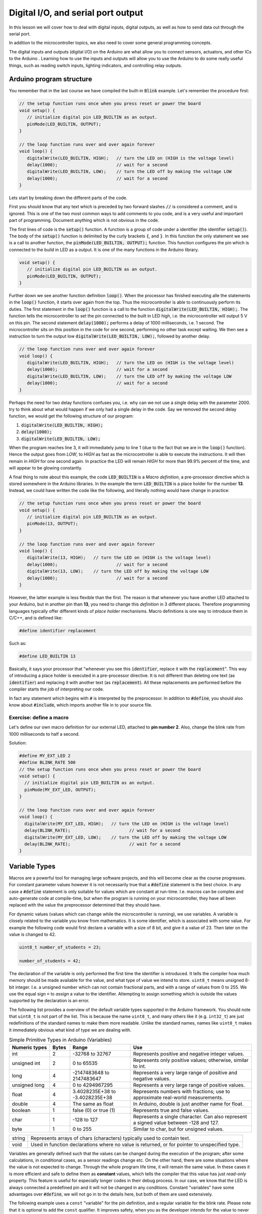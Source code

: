 .. _L2_Digital_IO:

*******************************************************
Digital I/O, and serial port output
*******************************************************

In this lesson we will cover how to deal with digital inputs, digital outputs, as well as how to send data out through the serial port.

In addition to the microcontroller topics, we also need to cover some general programming concepts.

.. highlight:: c
   :linenothreshold: 15

..
  .. ref: https://www.allaboutcircuits.com/projects/learn-how-to-use-the-arduinos-digital-i-o/

The digital inputs and outputs (digital I/O) on the Arduino are what allow you to connect sensors, actuators, and other ICs to the Arduino . Learning how to use the inputs and outputs will allow you to use the Arduino to do some really useful things, such as reading switch inputs, lighting indicators, and controlling relay outputs.

Arduino program structure
=========================

You remember that in the last course we have compiled the built-in :code:`Blink` example. Let's remember the procedure first:

.. code-block:: c

   // the setup function runs once when you press reset or power the board
   void setup() {
      // initialize digital pin LED_BUILTIN as an output.
      pinMode(LED_BUILTIN, OUTPUT);
   }

   // the loop function runs over and over again forever
   void loop() {
      digitalWrite(LED_BUILTIN, HIGH);   // turn the LED on (HIGH is the voltage level)
      delay(1000);                       // wait for a second
      digitalWrite(LED_BUILTIN, LOW);    // turn the LED off by making the voltage LOW
      delay(1000);                       // wait for a second
   }

Lets start by breaking down the different parts of the code.

First you should know that any text which is preceded by two forward slashes :code:`//` is considered a comment, and is ignored. This is one of the two most common ways to add comments to you code, and is a very useful and important part of programming. Document anything which is not obvious in the code.

The first lines of code is the :code:`setup()` function. A function is a group of code under a identifier (the identifier :code:`setup()`). The body of the :code:`setup()` function is delimited by the curly brackets :code:`{`, and :code:`}`. In this function the only statement we see is a call to another function, the :code:`pinMode(LED_BUILTIN, OUTPUT);` function. This function configures the pin which is connected to the build in LED as a output. It is one of the many functions in the Arduino library. 

.. code-block:: c

   void setup() {
      // initialize digital pin LED_BUILTIN as an output.
      pinMode(LED_BUILTIN, OUTPUT);
   }

Further down we see another function definition :code:`loop()`. When the processor has finished executing alle the statements in the :code:`loop()` function, it starts over again from the top. Thus the microcontroller is able to continuously perform its duties. The first statement in the :code:`loop()` function is a call to the function :code:`digitalWrite(LED_BUILTIN, HIGH);`. The function tells the microcontroller to set the pin connected to the built in LED high, i.e. the microcontroller will output 5 V on this pin. The second statement :code:`delay(1000);` performs a delay of 1000 milliseconds, i.e. 1 second. The microcontroller sits on this position in the code for one second, performing no other task except waiting. We then see a instruction to turn the output low :code:`digitalWrite(LED_BUILTIN, LOW);`, followed by another delay.

.. code-block:: c

   // the loop function runs over and over again forever
   void loop() {
      digitalWrite(LED_BUILTIN, HIGH);   // turn the LED on (HIGH is the voltage level)
      delay(1000);                       // wait for a second
      digitalWrite(LED_BUILTIN, LOW);    // turn the LED off by making the voltage LOW
      delay(1000);                       // wait for a second
   }

Perhaps the need for two delay functions confuses you, i.e. why can we not use a single delay with the parameter 2000. try to think about what would happen if we only had a single delay in the code. Say we removed the second delay function, we would get the following structure of our program:

1.  :code:`digitalWrite(LED_BUILTIN, HIGH);`
2.  :code:`delay(1000);`
3.  :code:`digitalWrite(LED_BUILTIN, LOW);`

When the program reaches line 3, it will immediately jump to line 1 (due to the fact that we are in the :code:`loop()` function). Hence the output goes from `LOW`, to `HIGH` as fast as the microcontroller is able to execute the instructions. It will then remain in `HIGH` for one second again. In practice the LED will remain `HIGH` for more than 99.9% percent of the time, and will appear to be glowing constantly.

A final thing to note about this example, the code :code:`LED_BUILTIN` is a *Macro definition*, a pre-processor directive which is stored somewhere in the Arduino libraries. In the example the term :code:`LED_BUILTIN` is a place holder for the number **13**. Instead, we could have written the code like the following, and literally nothing would have change in practice:

.. code-block:: c

   // the setup function runs once when you press reset or power the board
   void setup() {
      // initialize digital pin LED_BUILTIN as an output.
      pinMode(13, OUTPUT);
   }

   // the loop function runs over and over again forever
   void loop() {
      digitalWrite(13, HIGH);   // turn the LED on (HIGH is the voltage level)
      delay(1000);                       // wait for a second
      digitalWrite(13, LOW);    // turn the LED off by making the voltage LOW
      delay(1000);                       // wait for a second
   }

..
        However, this wouldn't look good in programming beauty standards.

However, the latter example is less flexible than the first. The reason is that whenever you have another LED attached to your Arduino, but in another pin than **13**, you need to change this *definition* in 3 different places. Therefore programming languages typically offer different kinds of *place holder* mechanisms. Macro definitions is one way to introduce them in C/C++, and is defined like:

.. code-block:: c

    #define identifier replacement

Such as:

.. code-block:: c

    #define LED_BUILTIN 13


Basically, it says your processor that "whenever you see this :code:`identifier`, replace it with the :code:`replacement`". This way of introducing a place holder is executed in a pre-processor directive. It is not different than deleting one text (as :code:`identifier`) and replacing it with another text (as :code:`replacement`). All these replacements are performed before the compiler starts the job of interpreting our code.

In fact any statement which begins with :code:`#` is interpreted by the preprocessor. In addition to :code:`#define`, you should also know about :code:`#include`, which imports another file in to your source file.


Exercise: define a macro
------------------------

Let's define our own macro definition for our external LED, attached to **pin number 2**. Also, change the blink rate from 1000 milliseconds to half a second.

Solution:

.. code-block:: c
    :class: toggle

    #define MY_EXT_LED 2
    #define BLINK_RATE 500
    // the setup function runs once when you press reset or power the board
    void setup() {
      // initialize digital pin LED_BUILTIN as an output.
      pinMode(MY_EXT_LED, OUTPUT);
    }

    // the loop function runs over and over again forever
    void loop() {
      digitalWrite(MY_EXT_LED, HIGH);   // turn the LED on (HIGH is the voltage level)
      delay(BLINK_RATE);                       // wait for a second
      digitalWrite(MY_EXT_LED, LOW);    // turn the LED off by making the voltage LOW
      delay(BLINK_RATE);                       // wait for a second
    }


Variable Types
==========================

Macros are a powerful tool for managing large software projects, and this will become clear as the course progresses. For constant parameter values however it is not necessarily true that a :code:`#define` statement is the best choice. In any case a :code:`#define` statement is only suitable for values which are constant at run-time. I.e. macros can be complex and auto-generate code at compile-time, but when the program is running on your microcontroller, they have all been replaced with the value the preprocessor determined that they should have.

..
  In some cases using macro definitions is the most efficient way because is a faster process. The processor doesn't have to check the value of a *variable* in the register. Do you remember what is the register?

..
  However, macro definitions can be risky and needs to be named carefully. Generally new programmers may overwrite a macro on top of another macro which has been defined before. Furthermore, if the :code:`identifier` is defined in a very generic way, since it is a text replacement, it can replace some or your other variable definitions. The preprocessor does not understand C/C++ properly, it simply replaces any occurrence of :code:`identifier` by :code:`replacement`. Additionally a definition is constant, it cannot change during the execution of a program.

.. 
  Therefore we have *variables* which can change during run time, and hold various different *types* of information depending on how they are declared. In the Arduino Cookbook First Edition Chapter 2.2.

For dynamic values (values which can change while the microcontroller is running), we use variables. A variable is closely related to the variable you know from mathematics. It is some identifier, which is associated with some value. For example the following code would first declare a variable with a size of 8 bit, and give it a value of 23. Then later on the value is changed to 42.

.. code-block:: c

  uint8_t number_of_students = 23;

  number_of_students = 42;

The declaration of the variable is only performed the first time the identifier is introduced. It tells the compiler how much memory should be made available for the value, and what type of value we intend to store. ``uint8_t`` means unsigned 8-bit integer. I.e. a unsigned number which can not contain fractional parts, and with a range of values from 0 to 255. We use the equal sign ``=`` to *assign* a value to the identifier. Attempting to assign something which is outside the values supported by the declaration is an error.

The following list provides a overview of the default variable types supported in the Arduino framework. You should note that ``uint8_t`` is not part of the list. This is because the name ``uint8_t``, and many others like it (e.g. ``int32_t``) are just redefinitions of the standard names to make them more readable. Unlike the standard names, names like ``uint8_t`` makes it immediately obvious what kind of type we are dealing with.

.. list-table:: Simple Primitive Types in Arduino (Variables)
   :widths: 20 10 30 60
   :header-rows: 1   

   * - Numeric types
     - Bytes
     - Range
     - Use

   * - int
     - 2
     - -32768 to 32767
     - Represents positive and negative integer values.

   * - unsigned int
     - 2
     - 0 to 65535
     - Represents only positive values; otherwise, similar to int.

   * - long
     - 4
     - -2147483648 to 2147483647
     - Represents a very large range of positive and negative values.

   * - unsigned long
     - 4
     - 0 to 4294967295
     - Represents a very large range of positive values.

   * - float
     - 4
     - 3.4028235E+38 to -3.4028235E+38
     - Represents numbers with fractions; use to approximate real-world measurements.

   * - double
     - 4
     - The same as float
     - In Arduino, double is just another name for float.

   * - boolean
     - 1
     - false (0) or true (1)
     - Represents true and false values.

   * - char
     - 1
     - -128 to 127
     - Represents a single character. Can also represent a signed value between -128 and 127.

   * - byte
     - 1
     - 0 to 255
     - Similar to char, but for unsigned values.


+--------+-----------------------------------------------------------------------------------------------+
| string | Represents arrays of chars (characters) typically used to contain text.                       |
+--------+-----------------------------------------------------------------------------------------------+
| void   | Used in function declarations where no value is returned, or for pointer to unspecified type. |
+--------+-----------------------------------------------------------------------------------------------+

Variables are generally defined such that the values can be changed during the execution of the program; after some calculations, in conditional cases, as a sensor readings change etc. On the other hand, there are some situations where the value is not expected to change. Through the whole program life time, it will remain the same value. In these cases it is more efficient and safe to define them as **constant** values, which tells the compiler that this value has just *read-only* property. This feature is useful for especially longer codes in their debug process. In our case, we know that the LED is always connected a predefined pin and it will not be changed in any conditions. Constant "variables" have some advantages over :code:`#define`, we will not go in to the details here, but both of them are used extensively.

..
  Therefore, we can define the pin-number as a *constant integer*, which would be more memory-efficient declaration way.

The following example uses a ``const`` "variable" for the pin definition, and a regular variable for the blink rate. Please note that it is optional to add the ``const`` qualifier. It improves safety, when you as the developer intends for the value to never change. In some other application it might be needed to change the led pin while the program is running, and if that is the case you can not use ``const``.

.. code-block:: c

    const int led_pin = 2;
    unsigned int blink_rate = 500;
    // the setup function runs once when you press reset or power the board
    void setup() {
      // initialize digital pin LED_BUILTIN as an output.
      pinMode(led_pin, OUTPUT);
    }

    // the loop function runs over and over again forever
    void loop() {
      digitalWrite(led_pin, HIGH);   // turn the LED on (HIGH is the voltage level)
      delay(blink_rate);                       // wait for a second
      digitalWrite(led_pin, LOW);    // turn the LED off by making the voltage LOW
      delay(blink_rate);                       // wait for a second
    }

.. seealso::
   Since in the embedded world memory usage is often a major concern, it is good to have a more friendly type definitions. Instead of trying to remember the memory spaces of all the variable types: **uint8_t, uint16_t, uint32_t**.

   For example *char* is **int8_t** but *byte* is **uint8_t**.


Atmega328 GPIO pins
===================

Most of the physical pins on the microcontroller in the Arduino UNO (The Atmega328) are general purpose input output (GPIO) pins. This means that they support both the reading of input signals, and writing of output signals. All the GPIO pins support digital input, and digital output. In addition to digital I/O they also support various extra features such as analog input, pulse width modulation, UART, etc. The extra features that are supported, will vary from one pin to the next.

The following figure depicts the internal structure of a single GPIO pin:

.. image:: ../../../external/fig/atmega/atmega328-gpio-block-diagram.png
        :alt: Atmega328 GPIO block diagram
        :align: center

We will not go in to details about the internal operation here, but you should know that it is the configuration of this digital circuit that change when you call the function :code:`pinMode(MY_EXT_LED, OUTPUT);`, or :code:`pinMode(MY_EXT_LED, INPUT);`


Digital outputs
===================

Digital outputs have already been demonstrated thoroughly. There are however some general things to note about the operation of the digital outputs.

The maximum input or output current of any one pin is 20 mA. The output uses a transistor pair in a push-pull structure. It is able to raise the pin up to 5 V, or to pull it down to GND (0 V). The pin can either sink, or source current. I.e. the direct current can flow out of the microcontroller, or it can flow in to the microcontroller.

Selecting a suitable current limiting resistor for the LED
--------------------------------------------------------------------

As you probably noticed, when we are controlling a LED from the Arduino we are using a resistor in series with the LED. This resistor is required in order to not destroy the LED, and should be of an appropriate resistance.

The characteristics of a LED (like any diode) is inherently non-linear. A small voltage variation may cause a large variation in current through the diode. If this is not managed the diode will be destroyed by excessive current. As the light intensity of the diode depends on current, it is apparent that the diode should be supplied by a current source. A high performance current source is a complex device however, and thus we often opt to approximate the current source by means of a resistor.

The color of a LED is not determined by the color of the package, but rather by it's internal physical structure. The different colors thus have different characteristics, such as different nominal voltage drop. This has implications on the selection of the resistor. Also the value of the selected resistor will impact the light intensity of the LED. The minimum resistor value (i.e. maximum light intensity) depends on the maximum current, as well as the voltage/current-characteristics of the LED.

The digital outputs of the Arduino UNO has a high voltage level of 5 V. The voltage drop of a LED will typically vary between 1.8 V and 3.3 V, depending on the color. It will also vary slightly depending on the current, but this variation may be ignored in most applications. The maximum current of the large THT LED's in the Arduino kit is 20 mA. By subtracting the LED voltage from the supplied voltage, we find the required voltage drop of the resistor.

The current through a resistor is given by:

.. math::
        I_f = \frac{V_R}{R} = \frac{5 - V_f}{R}

Thus a approximately constant voltage drop will cause a approximately constant current. The required resistor size is thus given by:


.. math::
        R = \frac{5 - V_{f}}{I_f}

Worst case, if the voltage drop is only 1.8V, and the maximum current is 20 mA, we get the following minimum resistor value:

.. math::
        R = \frac{5 - 1.8}{0.02} = 160 \Omega

In practice you might want to limit the current to a maximum of 15 mA or even less though. It the Arduino kit the recommended resistor size is 220 Ohm, which should be safe in all cases involving 20 mA LED's. In practice values as high as 1k (or even more) may also be used, if the required light intensity is not to high. 

For high power LED's you should also make sure that the power dissipated in the resistor does nod exceed the ratings of the resistor [#f1]_.

.. math::
        P = I_f^2 \cdot R



.. rubric:: Footnotes

.. [#f1] For very high power applications a simple current limiting resistor is not suitable, and you should instead  use power electronics. This however is a entire field of engineering on it's own, and way outside the scope of what we will be covering here.

Digital inputs
===================

Digital inputs will be dealt with in greater detail in a lecture specifically dedicated to it. For now we will only introduce the basics, in order to get you quickly up and running with some interesting projects.

As the name implies, digital inputs are used for getting information from the real world. A button, a digital sensor or a simple jumper cable connected to +5V (or GND) is processed in the same way in an Arduino program. So far, we have seen how to *express Arduino's feelings* with digital output. Now it is time to express *our desire to the Arduino*. Let's design an Arduino program to turn on/off the same LED based on a button state.

How to connect a button to the Arduino
-----------------------------------------
You may think that "just to connect a button, what can it go wrong?" but unfortunately when it comes to push buttons, a common beginner mistake root from connecting the button wrong. For now, as a rule of thumb, keep in mind these two figures and check these:

.. |button-correct| image:: ../../fig/arduino_button_correct.png
    :scale: 30%

.. |button-fail| image:: ../../fig/arduino_button_fail.png
    :scale: 30%

.. table:: How to connect a button?
   :align: center

   +------------------+---------------+
   | |button-correct| | |button-fail| |
   +------------------+---------------+


ALWAYS CHECK:
- If the button orientation is correct. Remember: 1a-1b and 2a-2b are connected bus and should be place on the breadboard accordingly.
- If both +5V and GND is connected. The button should have deterministic PRESSED and RELEASED voltage. Never leave a leg empty.
- THE MOST CRITICAL: Are you sure that you didn't connect +5V to GND? Always double check before connecting the Arduino to the power.

.. Now we are ready to write the program:

Exercise: Digital output of digital input state
------------------------------------------------

The following code shows how a digital input can be used to set the state of a digital output:

.. Eirik: Maybe a pinMode should be added for the input also, just to emphasis that it must be configured as input (even though input is the default state)

.. figure:: ../../fig/single_button_led_circuit_code.png
  :alt: Single button single LED
  :align: center
  :scale: 50


#. Test the program on you own hardware
#. Make the necessary modifications to allow the push button to enable blinking of the LED. (Hint: only one of the :code:`digitalWrite` in your blink program should depend on the state of the push button).

.. todo:: Add solution proposal after the lecture


Exercise: Logic operations on digital inputs
--------------------------------------------


It is possible to instruct the CPU in the Atmega328 to perform logic operations on the state of the digital inputs (or for that matter any internal state, such as a variable). The following table list the basic logical operations which are supported by the compiler (and also by the CPU):


+-------------+----------+
| Description | Operator |
+-------------+----------+
| Logical NOT | !        |
+-------------+----------+
| Logical AND | &&       |
+-------------+----------+
| Logical OR  |   \|\|   |
+-------------+----------+

This can for example be used in the following manner to get the result from the *AND* operation on two digital inputs:

.. code-block:: c

  uint8_t q1 = !digitalRead(btn_1); // The inverse of the digital input state
  uint8_t q2 = digitalRead(btn_1) && digitalRead(btn_2); // The AND between the two inputs

In this exercise you will try some basic logic operations on two digital inputs connected to push buttons. The result of the operation is to be displayed on a LED. The following figure depicts the connection of the push buttons, and the LED. Note that the push buttons are using "pull-down" resistors, i.e. the digital input will go high when you push the button.

.. figure:: ../../fig/fritzing/arduino_two_pb_one_led_bb.png
  :alt: Arduino with external LED, and two push buttons
  :align: center
  :scale: 50


Use the following code as a basis for solving the exercise:

.. code-block:: c
  :class: toggle

  #include <Arduino.h>

  const uint8_t btn_1 = 8;
  const uint8_t btn_2 = 9;

  const uint8_t led_1 = 4;

  void setup() {
    pinMode(btn_1, INPUT);
    pinMode(btn_2, INPUT);
    pinMode(led_1, OUTPUT);
  }

  void loop() {

    // Use these lines if the push buttons are using "pull-up" resistors:
    //uint8_t a = !digitalRead(btn_1); // Invert the input, as the input state is high when you are not pushing the button.
    //uint8_t b = !digitalRead(btn_2);

    // Use these lines if the push buttons are using "pull-down" resistors:
    uint8_t a = digitalRead(btn_1); 
    uint8_t b = digitalRead(btn_2);

    uint8_t q = a;

    digitalWrite(led_1, q);

  }


#. Add the required code to test the *NOT* operation on the input from push button 1.
#. Add the required code to test the *AND* operation between the two inputs.
#. Add the required code to test the *OR* operation between the two inputs.
#. As you know form basics of digital electronics, these are the three fundamental logic operations. Try to build the *exclusive OR* using only the three basic operations. 
#. Try to build the active high SR-latch (Hint: declare the variables :code:`q`, and :code:`q_inv` as global variables, i.e. declare them outside the functions).
	  

The following source code listing depicts one possible solution. Note the commented solutions to the various gates except the final one. You have to uncomment only the solution you would like to test.

  .. literalinclude:: ../../../projects/platformio/dual-digital-input-logic-operations-solution/src/main.cpp
   :language: c
   :class: toggle


..
  (Gizem:  I am a bit unsure to keep it here. The lecture is quite long and many things are new already. Eventhough we move it earlier, this is too early to my opinion.) Eirik: Sure, no worries. I was not sure to put it here myself, just got a bit carried away I guess, while I was working on the lesson :D

  Performing decisions in the software
  ====================================

  It is important for the microcontroller to be able to make decisions on how to continue the execution of the program based upon the state of some internal or external factor. E.g. it could change the blink speed of a LED only if a push button is pressed. The C and C++ programming languages have several statement which can be used to make decisions, the first ones we will introduce is the ``if``, ``else if``, and ``else``.



  Exercise: Poll the state of a push button
  ------------------------------------------

  In this exercise we will poll the state of a push button, and use the state of the push button to determine the blinking frequency of a LED.

  .. todo:: Add drawing which shows how to connect the button and LED

  .. todo:: Add solution proposal

  The above solution is not ideal. The following gif shows how the Arduino board should behave. When the button is pressed, the frequency increase is instant. I.e. you do not have to wait for some :code:`delay()` to complete before it checks the button state.

  .. image:: ../../fig/gif/arduino-blink-button.gif
          :alt: Gif animation of Arduino with single external LED, where blink frequency is controlled by push button
          :scale: 100
          :align: center

  The solution is provided in the following code listing, but you do not have to understand everything now. We will get back to this solution in a future lecture.

  .. literalinclude:: ../../../projects/platformio/led-blink-two-rates-pb-controlled/src/main.cpp
    :language: c


Serial port output
===================

..
  (Gizem: This can stay here to introduce serial monitor but we don't talk really about "serial" so we don't need serial output as the lecture title.) Eirik: Sure, thumbs up (how do I do thumbs up in ASCII art...).

The serial port will be covered in detail in a future lecture, for now we will only be using it in its simplest form as a way to output data from the microcontroller. This will allow us some better insight in to the internal operation of the controller.

..
        One of the most beautiful feature which Arduino brought into the embedded developers's world is the 


Serial port monitor in the Arduino IDE
--------------------------------------

A very useful feature which is built-in to the Arduino IDE is the serial monitor.

.. Before that, it was a big hassle to debug your embedded code. You could connect an external LCD and set a bunch of specifications, initialize many pins and handle their configurations in every single time. Sometimes your final product wouldn't include an LCD and you might need to use the pins which you have used for your debugging LCD. Then, one might try error coding by using LEDs. In some of your embedded products at home, sometimes yout washing machine buzzer sounds in different frequencies for different messages. Or, the indication LED on your robot vacuum cleaner may blink in different colors and frequencies for indicating different messages. 

You can use the serial-monitor in the Arduino IDE for debugging purposes. (Of course there are many different ways of using it but personally this is by far the most common reason that I have been using it).

..
        Even in Arduino, if there was not this feature in the IDE, we had to do `this. <https://www.arduino.cc/en/Tutorial/HelloWorld>`_ (Page not found anymore ;( )

.. image:: ../../../external/fig/serial-monitor.png
        :alt: Arduino serial monitor button
        :align: center

Serial port monitor in PlatformIO
----------------------------------

PlatformIO also have a built in serial monitor. It is accessed by clicking the button looking like a power plug in at the toolbar in the bottom of the window:

.. image:: ../../fig/screenshots/platformio-serial-monitor-button.png
        :alt: Arduino serial monitor button
        :align: center


Serial port monitor in TinkerCAD
----------------------------------

TinkerCAD also have a built in serial monitor even more sophisticated than built-in Arduino serial monitor. It is located under the IDE.

.. image:: ../../fig/screenshots/tinkercad-serial-monitor.png
        :alt: TinkerCAD serial monitor button
        :align: center



Hello World
------------

In order to write something into the serial-monitor, we need to initialize the serial communication. This is achieved by calling the method ``begin(9600)`` on the ``Serial`` object. The parameter 9600 setts the baud rate of the serial transmission, i.e. the number of symbols which is transmitted per second. For now you should leave it at the rate of 9600, in future lectures we will go in to more detail about how and when to change it. Normally the ``begin()`` method is called in the ``setup()`` function. After initialization several methods such as ``println()`` allows us to send data back from the microcontroller to our serial monitor. This is demonstrated in the following "hello, world!" example:

.. code-block:: c

    void setup() {
      // initialize serial communication at 9600 bits per second:
      Serial.begin(9600);
    }

    void loop() {
      Serial.println("hello, world!");
      delay(1000);
    }

The result in PlatformIO should look something like this:

.. image:: ../../fig/screenshots/platformio-serial-monitor.png
        :alt: Arduino serial monitor button
        :align: center


Exercise: Print some numbers
----------------------------

In this exercise you should expand the following program with the code necessary to print the numbers in the variables to the serial monitor.

.. code-block:: c
  :class: toggle

  #include <Arduino.h>

  uint8_t num1 = 42;
  #define NUM2 543
  uint8_t num3 = 899;
  uint16_t num4 = 8973;

  int16_t num5 = -14368;
  uint16_t num6 = -14368;

  float num7 = 48.9822;

  void setup() {
    Serial.begin(9600);
  }

  void loop() {

    Serial.println("The numbers are:");

    // Add the println calls here:

    delay(10000);
  }


#. Add the required calls to serial :code:`println` in order to print the values of all the variables. One call for each variable
#. Are there some errors in the printout of the numbers? Try to explain why, if there is some mismatch between the numbers in the code, and the numbers showing up in the serial monitor.


.. todo:: Add solution proposal after the lecture

.. The following code listing offers a solution proposal for the exercise.
  
  .. literalinclude:: ../../../projects/platformio/uart-print-variables/src/main.cpp
     :language: c
  
Exercise: Serial output of digital input
----------------------------------------

Inside your software, the state of a digital input is a number just like any other number. The only special property of this number is that it is always 1, or 0. Thus it can be printed on the serial port, in a similar fashion to the previous exercise.

#. Write a program which prints the state of two digital inputs to the serial monitor. The delay between each print should be 500 milliseconds.


.. todo:: Add solution proposal after the lecture


Simple arithmetics
==================

The microcontroller (Atmega328) has built in support for some basic arithmetic operations (addition, subtraction, multiplication, but not division). Our programming language (C/C++) also support basic arithmetic operations on constant numbers or variables (including division, which is a relatively slow operation since the microcontroller does not support it directly, and has to use a multi step method to compute it).

Note that if you need slightly more advanced mathematics (e.g. square root, or logarithm), you will need to use a library which contain a function for this purpose (or alternatively you can write your own function).

We previously had a example variable for a number of students. The following example shows how you could add the number of one variable to the contents of another variable, overwriting the original value.

.. code-block:: c

  uint8_t number_of_students = 23;
  uint8_t another_group_of_students = 19

  number_of_students = number_of_students + another_group_of_students; // After this operation the value of number_of_students becomes 42

This example also illustrates an important thing to note about the assignment (``=``) operator. It is not a equal sign in the sense that the left and right sides have to be equal. It assigns the value which results from the expression to the right, in to the variable to the left.


Exercise: Calculator with serial port output
--------------------------------------------

For each of the arithmetic operations, the output is to be printed on the serial console.

#. Perform the addition of 3, and 4.
#. Perform the subtraction of 5, and 9.
#. Perform the multiplication of 2, and 3.
#. Perform the division of 20 and 4.
#. Perform the division of 20 and 6.

.. todo:: Add solution proposal after the lecture

Exercise: Count to 10
-----------------------

In this exercise we will modify the hello world example to a counter, which counts to 10 over a interval of 10 seconds, before it resets back to zero. Each count value is to be displayed on the serial monitor.

.. code-block:: c
  :class: toggle

  void setup() {
    // initialize serial communication at 9600 bits per second:
    Serial.begin(9600);
  }

  void loop() {
    // Put your own code here.
   delay(1000);
  }


.. todo:: Add solution proposal after the lecture

Exercise: Calculator with binary display
------------------------------------------

In this exercise you are going to extend the program from the exercise "Calculator with serial port output", to one which output the result to some LEDs.

#. Connect 4 LEDs to some free GPIO pins.
#. Add the required code to control the LED in accordance with the result from the mathematical operation


.. todo:: Add solution proposal after the lecture

.. seealso::
   The serial-monitor is basically a terminal. In order to use the serial-monitor with your board, you need to establish a UART communication link between the two. By now you should have realized that you are uploading your software to the Arduino via USB cable. This transmission is using the same protocol as you use when printing text in the serial monitor. The general name of this commonly used protocol is `UART <https://www.wikiwand.com/en/Universal_asynchronous_receiver-transmitter>`_ (or sometimes the more general term `USART <https://www.wikiwand.com/en/Universal_synchronous_and_asynchronous_receiver-transmitter>`_ is used). It is a wide concept that requires more time to grasp the details. We will look into that in our :ref:`communication protocols <L12_communication>` lesson later in the course.


